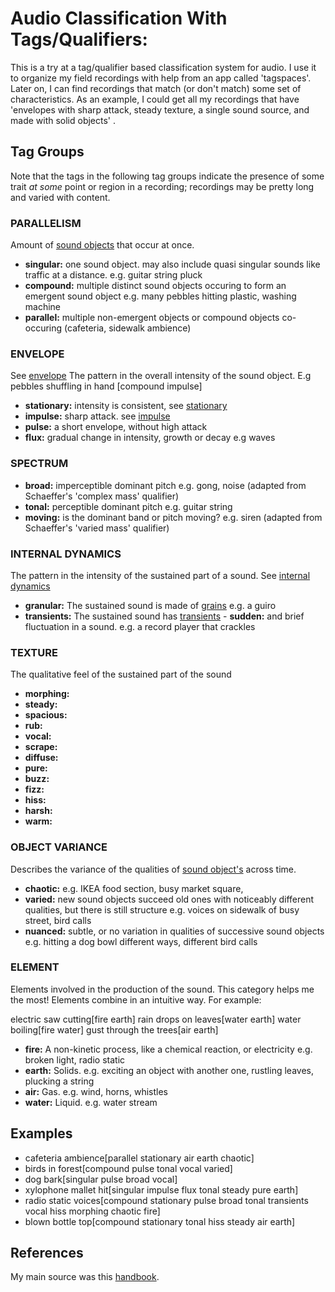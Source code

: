 * Audio Classification With Tags/Qualifiers:
This is a try at a tag/qualifier based classification system for audio. I use it
to organize my field recordings with help from an app called 'tagspaces'. Later
on, I can find recordings that match (or don't match) some set of
characteristics. As an example, I could get all my recordings that have
'envelopes with sharp attack, steady texture, a single sound source, and made
with solid objects' .

** Tag Groups
Note that the tags in the following tag groups indicate the presence of some trait /at some/ point or region in a
recording; recordings may be pretty long and varied with content.

*** PARALLELISM                                
Amount of [[https://www.sfu.ca/sonic-studio-webdav/handbook/Sound_Object.html][sound objects]] that occur at once.
- *singular:*  
  one sound object.
  may also include quasi singular sounds like traffic at a distance.
  e.g. guitar string pluck
- *compound:*  
  multiple distinct sound objects occuring to form an emergent sound object
  e.g. many pebbles hitting plastic, washing machine
- *parallel:*  
  multiple non-emergent objects or compound objects co-occuring (cafeteria, sidewalk ambience)
*** ENVELOPE                                      
See [[https://www.sfu.ca/sonic-studio-webdav/handbook/Envelope.html][envelope]]
The pattern in the overall intensity of the sound object.
E.g pebbles shuffling in hand [compound impulse]
- *stationary:*  
  intensity is consistent, see [[https://www.sfu.ca/sonic-studio-webdav/handbook/Stationary_Sound.html][stationary]]
- *impulse:*  
  sharp attack. see [[https://www.sfu.ca/sonic-studio-webdav/handbook/Impact_Sound.html][impulse]]
- *pulse:*  
  a short envelope, without high attack
- *flux:*  
  gradual change in intensity, growth or decay 
  e.g waves
*** SPECTRUM                                         
- *broad:*  
  imperceptible dominant pitch
  e.g. gong, noise
  (adapted from Schaeffer's 'complex mass' qualifier)
- *tonal:*  
  perceptible dominant pitch
  e.g. guitar string
- *moving:*  
  is the dominant band or pitch moving?
  e.g. siren
  (adapted from Schaeffer's 'varied mass' qualifier)

*** INTERNAL DYNAMICS                                 
The pattern in the intensity of the sustained part of a sound. See [[https://www.sfu.ca/sonic-studio-webdav/handbook/Internal_Dynamics.html][internal dynamics]]
- *granular:*  
  The sustained sound is made of [[https://www.sfu.ca/sonic-studio-webdav/handbook/Grain.html][grains]]
  e.g. a guiro
- *transients:*   
  The sustained sound has [[https://www.sfu.ca/sonic-studio-webdav/handbook/Transient.html][transients]] - *sudden:* and brief fluctuation in
  a sound. 
  e.g. a record player that crackles
*** TEXTURE 
The qualitative feel of the sustained part of the sound
- *morphing:*   
- *steady:*   
- *spacious:*   
- *rub:*   
- *vocal:*   
- *scrape:*   
- *diffuse:*   
- *pure:*   
- *buzz:*   
- *fizz:*   
- *hiss:*   
- *harsh:*   
- *warm:*   
*** OBJECT VARIANCE                                
Describes the variance of the qualities of [[https://www.sfu.ca/sonic-studio-webdav/handbook/Sound_Object.html][sound object's]] across time. 
- *chaotic:*  
  e.g. IKEA food section, busy market square, 
- *varied:*  
  new sound objects succeed old ones with noticeably different qualities, but
  there is still structure
  e.g. voices on sidewalk of busy street, bird calls
- *nuanced:*  
  subtle, or no variation in qualities of successive sound objects
  e.g. hitting a dog bowl different ways, different bird calls
*** ELEMENT                                          
Elements involved in the production of the sound. This category helps me the most!
Elements combine in an intuitive way. For example:

electric saw cutting[fire earth]
rain drops on leaves[water earth]
water boiling[fire water]
gust through the trees[air earth]

- *fire:*  
  A non-kinetic process, like a chemical reaction, or electricity 
  e.g. broken light, radio static
- *earth:*  
  Solids.
  e.g. exciting an object with another one, rustling leaves, plucking a string
- *air:*  
  Gas.
  e.g. wind, horns, whistles
- *water:*  
  Liquid.
  e.g. water stream

** Examples
- cafeteria ambience[parallel stationary air earth chaotic]
- birds in forest[compound pulse tonal vocal varied]
- dog bark[singular pulse broad vocal]
- xylophone mallet hit[singular impulse flux tonal steady pure earth]
- radio static voices[compound stationary pulse broad tonal transients vocal hiss morphing chaotic fire]
- blown bottle top[compound stationary tonal hiss steady air earth]
** References
My main source was this [[https://www.sfu.ca/sonic-studio-webdav/handbook/index.html][handbook]].
